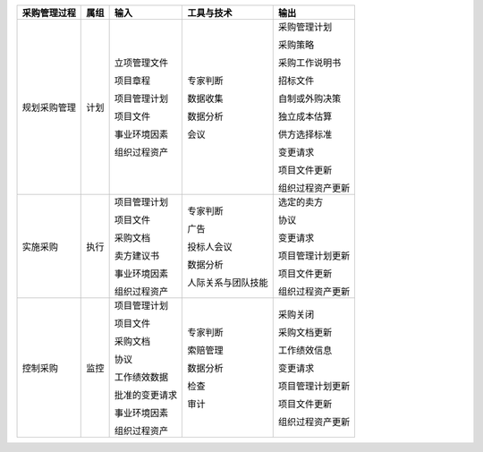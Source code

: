 
+--------------+------+------------------------+--------------------------+------------------------+
| 采购管理过程 | 属组 | 输入                   | 工具与技术               | 输出                   |
+==============+======+========================+==========================+========================+
| 规划采购管理 | 计划 | 立项管理文件           | 专家判断                 | 采购管理计划           |
+              +      +                        +                          +                        +
|              |      | 项目章程               | 数据收集                 | 采购策略               |
+              +      +                        +                          +                        +
|              |      | 项目管理计划           | 数据分析                 | 采购工作说明书         |
+              +      +                        +                          +                        +
|              |      | 项目文件               | 会议                     | 招标文件               |
+              +      +                        +                          +                        +
|              |      | 事业环境因素           |                          | 自制或外购决策         |
+              +      +                        +                          +                        +
|              |      | 组织过程资产           |                          | 独立成本估算           |
+              +      +                        +                          +                        +
|              |      |                        |                          | 供方选择标准           |
+              +      +                        +                          +                        +
|              |      |                        |                          | 变更请求               |
+              +      +                        +                          +                        +
|              |      |                        |                          | 项目文件更新           |
+              +      +                        +                          +                        +
|              |      |                        |                          | 组织过程资产更新       |
+              +      +                        +                          +                        +
+--------------+------+------------------------+--------------------------+------------------------+
| 实施采购     | 执行 | 项目管理计划           | 专家判断                 | 选定的卖方             |
+              +      +                        +                          +                        +
|              |      | 项目文件               | 广告                     | 协议                   |
+              +      +                        +                          +                        +
|              |      | 采购文档               | 投标人会议               | 变更请求               |
+              +      +                        +                          +                        +
|              |      | 卖方建议书             | 数据分析                 | 项目管理计划更新       |
+              +      +                        +                          +                        +
|              |      | 事业环境因素           | 人际关系与团队技能       | 项目文件更新           |
+              +      +                        +                          +                        +
|              |      | 组织过程资产           |                          | 组织过程资产更新       |
+              +      +                        +                          +                        +
+--------------+------+------------------------+--------------------------+------------------------+
| 控制采购     | 监控 | 项目管理计划           | 专家判断                 | 采购关闭               |
+              +      +                        +                          +                        +
|              |      | 项目文件               | 索赔管理                 | 采购文档更新           |
+              +      +                        +                          +                        +
|              |      | 采购文档               | 数据分析                 | 工作绩效信息           |
+              +      +                        +                          +                        +
|              |      | 协议                   | 检查                     | 变更请求               |
+              +      +                        +                          +                        +
|              |      | 工作绩效数据           | 审计                     | 项目管理计划更新       |
+              +      +                        +                          +                        +
|              |      | 批准的变更请求         |                          | 项目文件更新           |
+              +      +                        +                          +                        +
|              |      | 事业环境因素           |                          | 组织过程资产更新       |
+              +      +                        +                          +                        +
|              |      | 组织过程资产           |                          |                        |
+              +      +                        +                          +                        +
+--------------+------+------------------------+--------------------------+------------------------+
